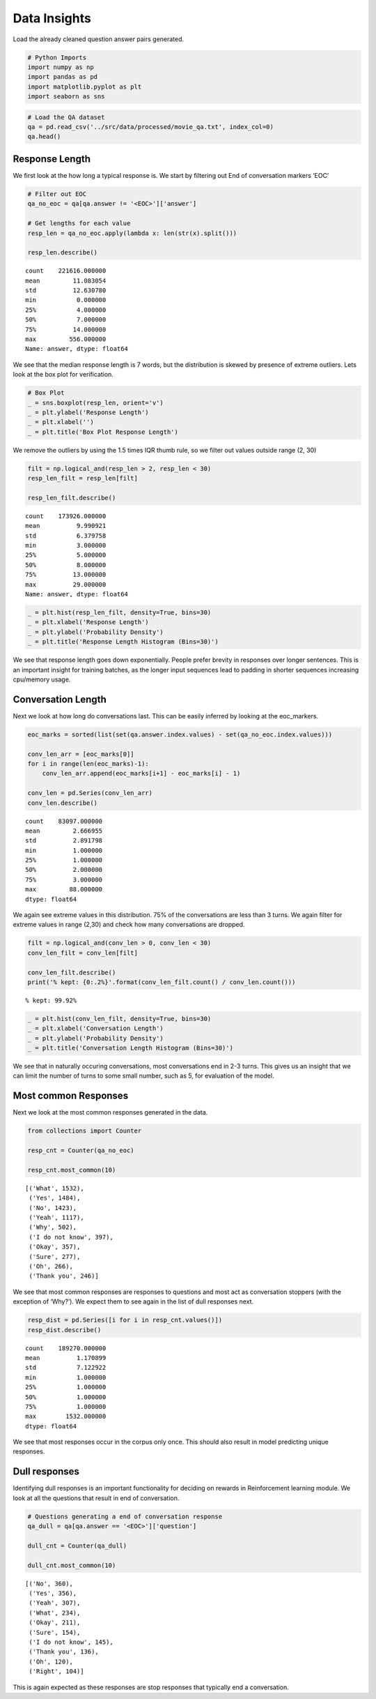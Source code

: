 
Data Insights
~~~~~~~~~~~~~

Load the already cleaned question answer pairs generated.

.. code:: ipython3

    # Python Imports
    import numpy as np
    import pandas as pd
    import matplotlib.pyplot as plt
    import seaborn as sns

.. code:: ipython3

    # Load the QA dataset
    qa = pd.read_csv('../src/data/processed/movie_qa.txt', index_col=0)
    qa.head()




.. raw:: html

    <div>
    <style scoped>
        .dataframe tbody tr th:only-of-type {
            vertical-align: middle;
        }
    
        .dataframe tbody tr th {
            vertical-align: top;
        }
    
        .dataframe thead th {
            text-align: right;
        }
    </style>
    <table border="1" class="dataframe">
      <thead>
        <tr style="text-align: right;">
          <th></th>
          <th>question</th>
          <th>answer</th>
        </tr>
      </thead>
      <tbody>
        <tr>
          <th>0</th>
          <td>Can we make this quick  Roxanne Korrine and An...</td>
          <td>Well I thought we would start with pronunciati...</td>
        </tr>
        <tr>
          <th>1</th>
          <td>Well I thought we would start with pronunciati...</td>
          <td>Not the hacking and gagging and spitting part ...</td>
        </tr>
        <tr>
          <th>2</th>
          <td>Not the hacking and gagging and spitting part ...</td>
          <td>Okay then how about we try out some French cui...</td>
        </tr>
        <tr>
          <th>3</th>
          <td>Okay then how about we try out some French cui...</td>
          <td>&lt;EOC&gt;</td>
        </tr>
        <tr>
          <th>4</th>
          <td>you are asking me out  that is so cute what is...</td>
          <td>Forget it</td>
        </tr>
      </tbody>
    </table>
    </div>



Response Length
^^^^^^^^^^^^^^^

We first look at the how long a typical response is. We start by
filtering out End of conversation markers ‘EOC’

.. code:: ipython3

    # Filter out EOC
    qa_no_eoc = qa[qa.answer != '<EOC>']['answer']
    
    # Get lengths for each value
    resp_len = qa_no_eoc.apply(lambda x: len(str(x).split()))
    
    resp_len.describe()




.. parsed-literal::

    count    221616.000000
    mean         11.083054
    std          12.630780
    min           0.000000
    25%           4.000000
    50%           7.000000
    75%          14.000000
    max         556.000000
    Name: answer, dtype: float64



We see that the median response length is 7 words, but the distribution
is skewed by presence of extreme outliers. Lets look at the box plot for
verification.

.. code:: ipython3

    # Box Plot
    _ = sns.boxplot(resp_len, orient='v')
    _ = plt.ylabel('Response Length')
    _ = plt.xlabel('')
    _ = plt.title('Box Plot Response Length')



.. image:: output_8_0_DataInsight.png


We remove the outliers by using the 1.5 times IQR thumb rule, so we
filter out values outside range (2, 30)

.. code:: ipython3

    filt = np.logical_and(resp_len > 2, resp_len < 30)
    resp_len_filt = resp_len[filt]
    
    resp_len_filt.describe()




.. parsed-literal::

    count    173926.000000
    mean          9.990921
    std           6.379758
    min           3.000000
    25%           5.000000
    50%           8.000000
    75%          13.000000
    max          29.000000
    Name: answer, dtype: float64



.. code:: ipython3

    _ = plt.hist(resp_len_filt, density=True, bins=30)
    _ = plt.xlabel('Response Length')
    _ = plt.ylabel('Probability Density')
    _ = plt.title('Response Length Histogram (Bins=30)')



.. image:: output_11_0_DataInsight.png


We see that response length goes down exponentially. People prefer
brevity in responses over longer sentences. This is an important insight
for training batches, as the longer input sequences lead to padding in
shorter sequences increasing cpu/memory usage.

Conversation Length
^^^^^^^^^^^^^^^^^^^

Next we look at how long do conversations last. This can be easily
inferred by looking at the eoc_markers.

.. code:: ipython3

    eoc_marks = sorted(list(set(qa.answer.index.values) - set(qa_no_eoc.index.values)))
    
    conv_len_arr = [eoc_marks[0]]
    for i in range(len(eoc_marks)-1):
        conv_len_arr.append(eoc_marks[i+1] - eoc_marks[i] - 1)
        
    conv_len = pd.Series(conv_len_arr)
    conv_len.describe()




.. parsed-literal::

    count    83097.000000
    mean         2.666955
    std          2.891798
    min          1.000000
    25%          1.000000
    50%          2.000000
    75%          3.000000
    max         88.000000
    dtype: float64



We again see extreme values in this distribution. 75% of the
conversations are less than 3 turns. We again filter for extreme values
in range (2,30) and check how many conversations are dropped.

.. code:: ipython3

    filt = np.logical_and(conv_len > 0, conv_len < 30)
    conv_len_filt = conv_len[filt]
    
    conv_len_filt.describe()
    print('% kept: {0:.2%}'.format(conv_len_filt.count() / conv_len.count()))


.. parsed-literal::

    % kept: 99.92%
    

.. code:: ipython3

    _ = plt.hist(conv_len_filt, density=True, bins=30)
    _ = plt.xlabel('Conversation Length')
    _ = plt.ylabel('Probability Density')
    _ = plt.title('Conversation Length Histogram (Bins=30)')



.. image:: output_18_0_DataInsight.png


We see that in naturally occuring conversations, most conversations end
in 2-3 turns. This gives us an insight that we can limit the number of
turns to some small number, such as 5, for evaluation of the model.

Most common Responses
^^^^^^^^^^^^^^^^^^^^^

Next we look at the most common responses generated in the data.

.. code:: ipython3

    from collections import Counter
    
    resp_cnt = Counter(qa_no_eoc)
    
    resp_cnt.most_common(10)




.. parsed-literal::

    [('What', 1532),
     ('Yes', 1484),
     ('No', 1423),
     ('Yeah', 1117),
     ('Why', 502),
     ('I do not know', 397),
     ('Okay', 357),
     ('Sure', 277),
     ('Oh', 266),
     ('Thank you', 246)]



We see that most common responses are responses to questions and most
act as conversation stoppers (with the exception of ‘Why?’). We expect
them to see again in the list of dull responses next.

.. code:: ipython3

    resp_dist = pd.Series([i for i in resp_cnt.values()])
    resp_dist.describe()




.. parsed-literal::

    count    189270.000000
    mean          1.170899
    std           7.122922
    min           1.000000
    25%           1.000000
    50%           1.000000
    75%           1.000000
    max        1532.000000
    dtype: float64



We see that most responses occur in the corpus only once. This should
also result in model predicting unique responses.

Dull responses
^^^^^^^^^^^^^^

Identifying dull responses is an important functionality for deciding on
rewards in Reinforcement learning module. We look at all the questions
that result in end of conversation.

.. code:: ipython3

    # Questions generating a end of conversation response
    qa_dull = qa[qa.answer == '<EOC>']['question']
    
    dull_cnt = Counter(qa_dull)
    
    dull_cnt.most_common(10)




.. parsed-literal::

    [('No', 360),
     ('Yes', 356),
     ('Yeah', 307),
     ('What', 234),
     ('Okay', 211),
     ('Sure', 154),
     ('I do not know', 145),
     ('Thank you', 136),
     ('Oh', 120),
     ('Right', 104)]



This is again expected as these responses are stop responses that
typically end a conversation.
